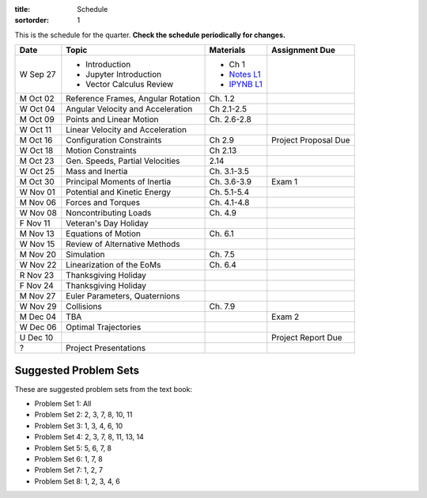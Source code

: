 :title: Schedule
:sortorder: 1

This is the schedule for the quarter. **Check the schedule periodically for
changes.**

=============  ====================================  ===============  =====
Date           Topic                                 Materials        Assignment Due
=============  ====================================  ===============  =====
W Sep 27       - Introduction                        - Ch 1
               - Jupyter Introduction                - `Notes L1`_
               - Vector Calculus Review              - `IPYNB L1`_
-------------  ------------------------------------  ---------------  -----
M Oct 02       Reference Frames, Angular Rotation    Ch. 1.2
W Oct 04       Angular Velocity and Acceleration     Ch 2.1-2.5
-------------  ------------------------------------  ---------------  -----
M Oct 09       Points and Linear Motion              Ch. 2.6-2.8
W Oct 11       Linear Velocity and Acceleration
-------------  ------------------------------------  ---------------  -----
M Oct 16       Configuration Constraints             Ch 2.9           Project Proposal Due
W Oct 18       Motion Constraints                    Ch 2.13
-------------  ------------------------------------  ---------------  -----
M Oct 23       Gen. Speeds, Partial Velocities       2.14
W Oct 25       Mass and Inertia                      Ch. 3.1-3.5
-------------  ------------------------------------  ---------------  -----
M Oct 30       Principal Moments of Inertia          Ch. 3.6-3.9      Exam 1
W Nov 01       Potential and Kinetic Energy          Ch. 5.1-5.4
-------------  ------------------------------------  ---------------  -----
M Nov 06       Forces and Torques                    Ch. 4.1-4.8
W Nov 08       Noncontributing Loads                 Ch. 4.9
F Nov 11       Veteran's Day Holiday
-------------  ------------------------------------  ---------------  -----
M Nov 13       Equations of Motion                   Ch. 6.1
W Nov 15       Review of Alternative Methods
-------------  ------------------------------------  ---------------  -----
M Nov 20       Simulation                            Ch. 7.5
W Nov 22       Linearization of the EoMs             Ch. 6.4
R Nov 23       Thanksgiving Holiday
F Nov 24       Thanksgiving Holiday
-------------  ------------------------------------  ---------------  -----
M Nov 27       Euler Parameters, Quaternions
W Nov 29       Collisions                            Ch. 7.9
-------------  ------------------------------------  ---------------  -----
M Dec 04       TBA                                                    Exam 2
W Dec 06       Optimal Trajectories
U Dec 10                                                              Project Report Due
-------------  ------------------------------------  ---------------  -----
?              Project Presentations
=============  ====================================  ===============  =====

Suggested Problem Sets
======================

These are suggested problem sets from the text book:

- Problem Set 1: All
- Problem Set 2: 2, 3, 7, 8, 10, 11
- Problem Set 3: 1, 3, 4, 6, 10
- Problem Set 4: 2, 3, 7, 8, 11, 13, 14
- Problem Set 5: 5, 6, 7, 8
- Problem Set 6: 1, 7, 8
- Problem Set 7: 1, 2, 7
- Problem Set 8: 1, 2, 3, 4, 6

.. _Notes L1: {filename}/lecture-notes/mae223-l1.pdf

.. _IPYNB L1: {filename}/lecture-notebooks/mae223-l1.ipynb
